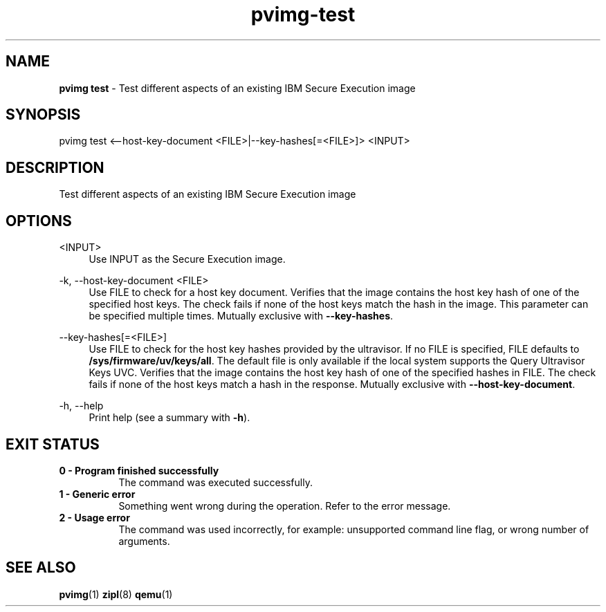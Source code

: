 .\" Copyright 2024 IBM Corp.
.\" s390-tools is free software; you can redistribute it and/or modify
.\" it under the terms of the MIT license. See LICENSE for details.
.\"

.TH pvimg-test 1 "2024-12-05" "s390-tools" "Pvimg Manual"
.nh
.ad l
.SH NAME
\fBpvimg test\fP - Test different aspects of an existing IBM Secure Execution image
\fB
.SH SYNOPSIS
.nf
.fam C
pvimg test <--host-key-document <FILE>|--key-hashes[=<FILE>]> <INPUT>
.fam C
.fi
.SH DESCRIPTION
Test different aspects of an existing IBM Secure Execution image
.SH OPTIONS
.PP
<INPUT>
.RS 4
Use INPUT as the Secure Execution image.
.RE
.RE

.PP
\-k, \-\-host\-key\-document <FILE>
.RS 4
Use FILE to check for a host key document. Verifies that the image contains the
host key hash of one of the specified host keys. The check fails if none of the
host keys match the hash in the image. This parameter can be specified multiple
times. Mutually exclusive with \fB\-\-key\-hashes\fR.
.RE
.RE
.PP
\-\-key\-hashes[=<FILE>]
.RS 4
Use FILE to check for the host key hashes provided by the ultravisor. If no FILE
is specified, FILE defaults to \fB/sys/firmware/uv/keys/all\fR. The default file
is only available if the local system supports the Query Ultravisor Keys UVC.
Verifies that the image contains the host key hash of one of the specified
hashes in FILE. The check fails if none of the host keys match a hash in the
response. Mutually exclusive with \fB\-\-host\-key\-document\fR.
.RE
.RE
.PP
\-h, \-\-help
.RS 4
Print help (see a summary with \fB\-h\fR).
.RE
.RE

.SH EXIT STATUS
.TP 8
.B 0 - Program finished successfully
The command was executed successfully.
.RE
.TP 8
.B 1 - Generic error
Something went wrong during the operation. Refer to the error
message.
.RE
.TP 8
.B 2 - Usage error
The command was used incorrectly, for example: unsupported command
line flag, or wrong number of arguments.
.RE
.SH "SEE ALSO"
.sp
\fBpvimg\fR(1) \fBzipl\fR(8) \fBqemu\fR(1)
